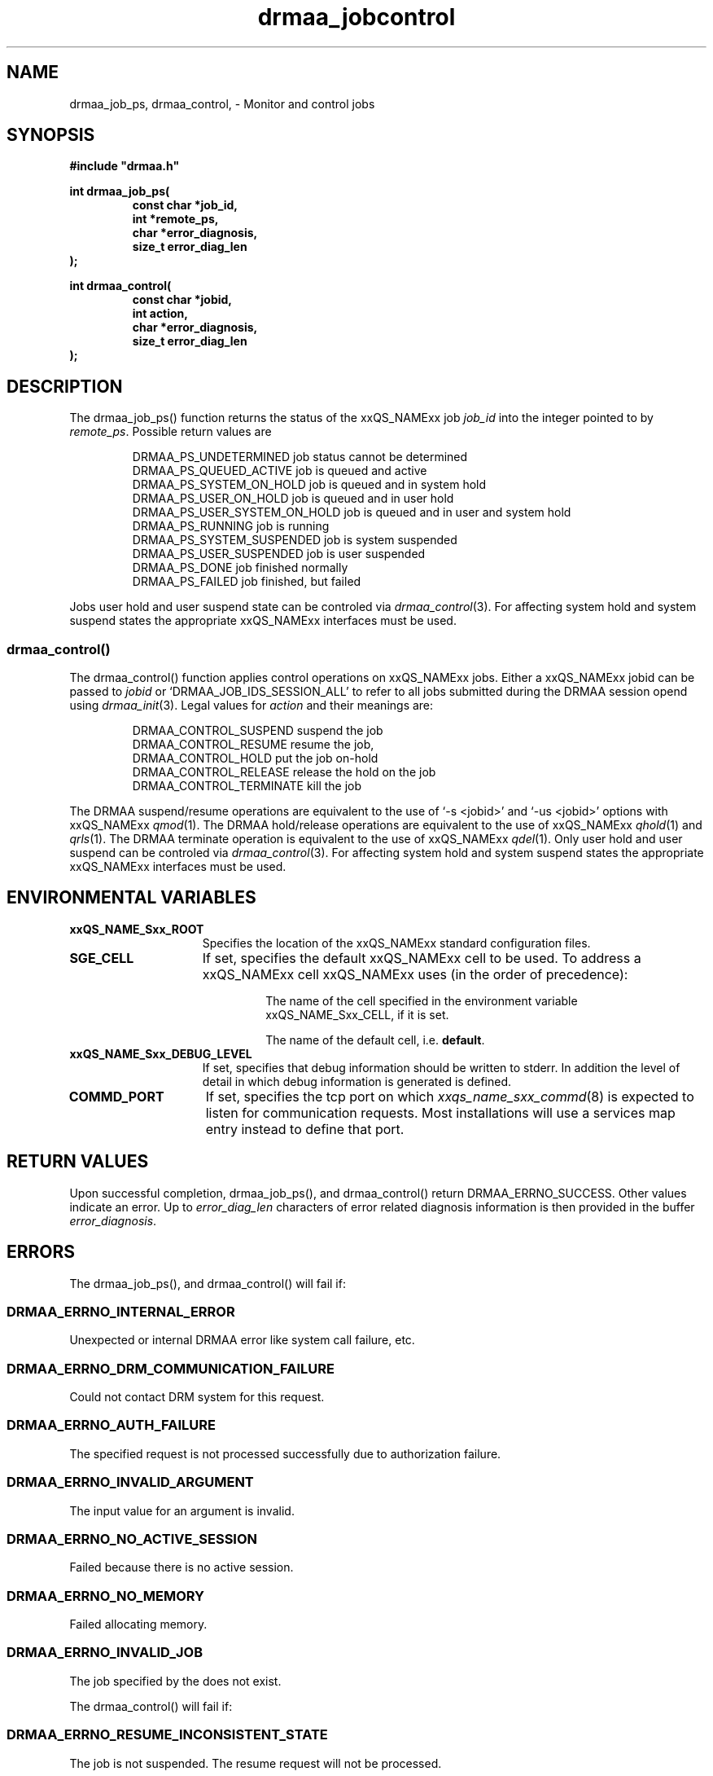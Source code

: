 '\" t
.\"___INFO__MARK_BEGIN__
.\"
.\" Copyright: 2001 by Sun Microsystems, Inc.
.\"
.\"___INFO__MARK_END__
.\" $RCSfile: drmaa_jobcontrol.3,v $     Last Update: $Date: 2003/07/30 12:21:51 $     Revision: $Revision: 1.2 $
.\"
.\"
.\" Some handy macro definitions [from Tom Christensen's man(1) manual page].
.\"
.de M    \" man page reference
\\fI\\$1\\fR\\|(\\$2)\\$3
..
.TH drmaa_jobcontrol 3 "$Date: 2003/07/30 12:21:51 $" "xxRELxx" "xxQS_NAMExx DRMAA"
.\"
.\"
.\"
.SH NAME
drmaa_job_ps, drmaa_control, \- Monitor and control jobs
.PP
.\"
.\"
.\"
.SH SYNOPSIS
.B #include """drmaa.h"""
.PP
.\"
.\"
.\"
.nf
\fBint drmaa_job_ps(\fB
.RS
\fBconst char *job_id,\fB
\fBint *remote_ps,\fB
\fBchar *error_diagnosis,\fB
\fBsize_t error_diag_len\fB
.RE
.fi
\fB);\fB
.PP
.nf
\fBint drmaa_control(\fB
.RS
\fBconst char *jobid,\fB
\fBint action,\fB
\fBchar *error_diagnosis,\fB
\fBsize_t error_diag_len\fB
.RE
.fi
\fB);\fB
.PP
.nf
.\"
.\"
.\"
.SH DESCRIPTION
The drmaa_job_ps() function returns the status of the xxQS_NAMExx job \fIjob_id\fP 
into the integer pointed to by \fIremote_ps\fP. Possible return values are 
.sp 1
.RS
.nf
DRMAA_PS_UNDETERMINED        job status cannot be determined
DRMAA_PS_QUEUED_ACTIVE       job is queued and active
DRMAA_PS_SYSTEM_ON_HOLD      job is queued and in system hold
DRMAA_PS_USER_ON_HOLD        job is queued and in user hold
DRMAA_PS_USER_SYSTEM_ON_HOLD job is queued and in user and system hold
DRMAA_PS_RUNNING             job is running
DRMAA_PS_SYSTEM_SUSPENDED    job is system suspended
DRMAA_PS_USER_SUSPENDED      job is user suspended
DRMAA_PS_DONE                job finished normally
DRMAA_PS_FAILED              job finished, but failed
.fi
.RE
.sp 1
Jobs user hold and user suspend state can be controled via 
.M drmaa_control 3 .
For affecting system hold and system suspend states the appropriate
xxQS_NAMExx interfaces must be used.
.\" 
.\" 
.\" 
.SS "drmaa_control()"
The drmaa_control() function applies control operations on xxQS_NAMExx jobs. Either a
xxQS_NAMExx jobid can be passed to \fIjobid\fP or `DRMAA_JOB_IDS_SESSION_ALL' to refer
to all jobs submitted during the DRMAA session opend using
.M drmaa_init 3 .
Legal values for \fIaction\fP and their meanings are: 
.sp 1
.RS
.nf
DRMAA_CONTROL_SUSPEND        suspend the job 
DRMAA_CONTROL_RESUME         resume the job,
DRMAA_CONTROL_HOLD           put the job on-hold 
DRMAA_CONTROL_RELEASE        release the hold on the job
DRMAA_CONTROL_TERMINATE      kill the job
.fi
.RE
.sp 1
The DRMAA suspend/resume operations are equivalent to the use of 
`-s <jobid>' and `-us <jobid>' options with  
xxQS_NAMExx
.M qmod 1 .
The DRMAA hold/release operations are equivalent to the use of 
xxQS_NAMExx
.M qhold 1 
and 
.M qrls 1 .
The DRMAA terminate operation is equivalent to the use of 
xxQS_NAMExx
.M qdel 1 .
Only user hold and user suspend can be controled via 
.M drmaa_control 3 . 
For affecting system hold and system suspend states the appropriate
xxQS_NAMExx interfaces must be used.
.PP
.\"
.\"
.\"
.SH "ENVIRONMENTAL VARIABLES"
.\"
.IP "\fBxxQS_NAME_Sxx_ROOT\fP" 1.5i
Specifies the location of the xxQS_NAMExx standard configuration files.
.\"
.IP "\fBSGE_CELL\fP" 1.5i
If set, specifies the default xxQS_NAMExx cell to be used. To address a xxQS_NAMExx
cell xxQS_NAMExx uses (in the order of precedence):
.sp 1
.RS
.RS
The name of the cell specified in the environment
variable xxQS_NAME_Sxx_CELL, if it is set.
.sp 1
The name of the default cell, i.e. \fBdefault\fP.
.sp 1
.RE
.RE
.\"
.IP "\fBxxQS_NAME_Sxx_DEBUG_LEVEL\fP" 1.5i
If set, specifies that debug information
should be written to stderr. In addition the level of
detail in which debug information is generated is defined.
.\"
.IP "\fBCOMMD_PORT\fP" 1.5i
If set, specifies the tcp port on which
.M xxqs_name_sxx_commd 8
is expected to listen for communication requests.
Most installations will use a services map entry instead
to define that port.
.\"
.\"
.\"
.SH "RETURN VALUES"
Upon successful completion, drmaa_job_ps(), and drmaa_control() return 
DRMAA_ERRNO_SUCCESS. Other values indicate an error. Up to \fIerror_diag_len\fP characters of error related diagnosis 
information is then provided in the buffer \fIerror_diagnosis\fP.
.PP
.\"
.\"
.\"
.SH "ERRORS"
The drmaa_job_ps(), and drmaa_control() will fail if:
.\" 
.SS "DRMAA_ERRNO_INTERNAL_ERROR"
Unexpected or internal DRMAA error like system call failure, etc.
.\" 
.SS "DRMAA_ERRNO_DRM_COMMUNICATION_FAILURE"
Could not contact DRM system for this request.
.\" 
.SS "DRMAA_ERRNO_AUTH_FAILURE"
The specified request is not processed successfully due to authorization failure.
.\" 
.SS "DRMAA_ERRNO_INVALID_ARGUMENT"
The input value for an argument is invalid.
.\" 
.SS "DRMAA_ERRNO_NO_ACTIVE_SESSION"
Failed because there is no active session.
.\" 
.SS "DRMAA_ERRNO_NO_MEMORY"
Failed allocating memory.
.\" 
.SS "DRMAA_ERRNO_INVALID_JOB"
The job specified by the does not exist.
.PP
.\"
The drmaa_control() will fail if:
.\" 
.SS "DRMAA_ERRNO_RESUME_INCONSISTENT_STATE"
The job is not suspended. The resume request will not be processed.
.\" 
.SS "DRMAA_ERRNO_SUSPEND_INCONSISTENT_STATE"
The job is not running and thus cannot be suspended.
.\" 
.SS "DRMAA_ERRNO_HOLD_INCONSISTENT_STATE"
The job cannot be moved to a hold state.
.\" 
.SS "DRMAA_ERRNO_RELEASE_INCONSISTENT_STATE"
The job is not in a hold state.
.PP
.\" 
.\" 
.\" 
.SH "SEE ALSO"
.M drmaa_submit 3 and
.M drmaa_wait 3 .
